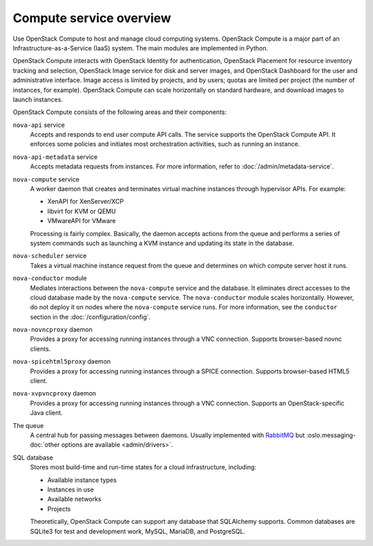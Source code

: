 ========================
Compute service overview
========================

.. todo:: Update a lot of the links in here.

Use OpenStack Compute to host and manage cloud computing systems.  OpenStack
Compute is a major part of an Infrastructure-as-a-Service (IaaS) system. The
main modules are implemented in Python.

OpenStack Compute interacts with OpenStack Identity for authentication,
OpenStack Placement for resource inventory tracking and selection, OpenStack
Image service for disk and server images, and OpenStack Dashboard for the user
and administrative interface. Image access is limited by projects, and by
users; quotas are limited per project (the number of instances, for example).
OpenStack Compute can scale horizontally on standard hardware, and download
images to launch instances.

OpenStack Compute consists of the following areas and their components:

``nova-api`` service
  Accepts and responds to end user compute API calls. The service supports the
  OpenStack Compute API.  It enforces some policies and initiates most
  orchestration activities, such as running an instance.

``nova-api-metadata`` service
  Accepts metadata requests from instances. For more information, refer to
  :doc:`/admin/metadata-service`.

``nova-compute`` service
  A worker daemon that creates and terminates virtual machine instances through
  hypervisor APIs. For example:

  - XenAPI for XenServer/XCP

  - libvirt for KVM or QEMU

  - VMwareAPI for VMware

  Processing is fairly complex. Basically, the daemon accepts actions from the
  queue and performs a series of system commands such as launching a KVM
  instance and updating its state in the database.

``nova-scheduler`` service
  Takes a virtual machine instance request from the queue and determines on
  which compute server host it runs.

``nova-conductor`` module
  Mediates interactions between the ``nova-compute`` service and the database.
  It eliminates direct accesses to the cloud database made by the
  ``nova-compute`` service. The ``nova-conductor`` module scales horizontally.
  However, do not deploy it on nodes where the ``nova-compute`` service runs.
  For more information, see the ``conductor`` section in the
  :doc:`/configuration/config`.

``nova-novncproxy`` daemon
  Provides a proxy for accessing running instances through a VNC connection.
  Supports browser-based novnc clients.

``nova-spicehtml5proxy`` daemon
  Provides a proxy for accessing running instances through a SPICE connection.
  Supports browser-based HTML5 client.

``nova-xvpvncproxy`` daemon
  Provides a proxy for accessing running instances through a VNC connection.
  Supports an OpenStack-specific Java client.

  .. deprecated:: 19.0.0

     :program:`nova-xvpvnxproxy` is deprecated since 19.0.0 (Stein) and will be
     removed in an upcoming release.

The queue
  A central hub for passing messages between daemons. Usually implemented with
  `RabbitMQ <https://www.rabbitmq.com/>`__ but
  :oslo.messaging-doc:`other options are available <admin/drivers>`.

SQL database
  Stores most build-time and run-time states for a cloud infrastructure,
  including:

  -  Available instance types

  -  Instances in use

  -  Available networks

  -  Projects

  Theoretically, OpenStack Compute can support any database that SQLAlchemy
  supports. Common databases are SQLite3 for test and development work, MySQL,
  MariaDB, and PostgreSQL.
